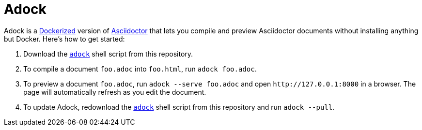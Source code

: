 //
// The authors of this file have waived all copyright and
// related or neighboring rights to the extent permitted by
// law as described by the CC0 1.0 Universal Public Domain
// Dedication. You should have received a copy of the full
// dedication along with this file, typically as a file
// named <CC0-1.0.txt>. If not, it may be available at
// <https://creativecommons.org/publicdomain/zero/1.0/>.
//

= Adock

Adock is a link:https://docs.docker.com/[Dockerized] version of
link:https://docs.asciidoctor.org/asciidoctor/latest/[Asciidoctor] that
lets you compile and preview Asciidoctor documents without installing
anything but Docker.
Here's how to get started:

. {empty}
Download the link:adock[`adock`] shell script from this repository.

. {empty}
To compile a document `foo.adoc` into `foo.html`, run `adock foo.adoc`.

. {empty}
To preview a document `foo.adoc`, run `adock --serve foo.adoc` and open
`++http://127.0.0.1:8000++` in a browser.
The page will automatically refresh as you edit the document.

. {empty}
To update Adock, redownload the link:adock[`adock`] shell script from
this repository and run `adock --pull`.

//
